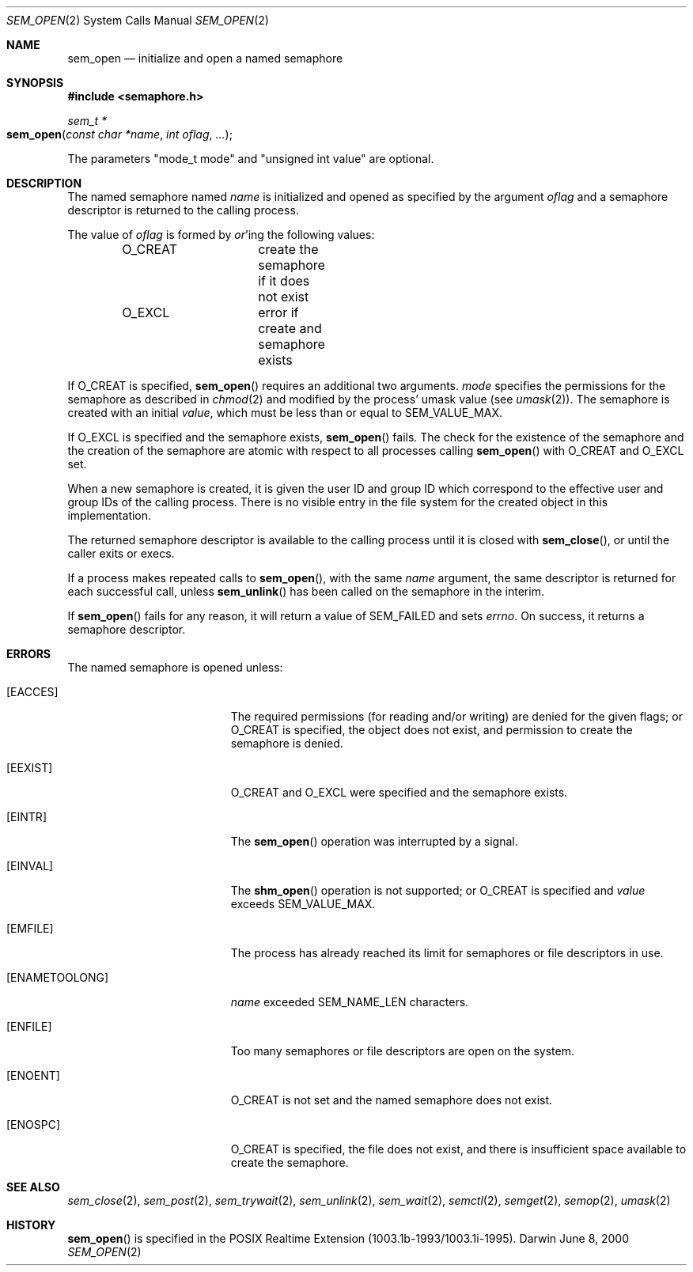 .\"	$Darwin$
.\"
.\" Copyright (c) 2000-2002 Apple Computer, Inc. All rights reserved.
.\"
.\" @APPLE_LICENSE_HEADER_START@
.\" 
.\" The contents of this file constitute Original Code as defined in and
.\" are subject to the Apple Public Source License Version 1.1 (the
.\" "License").  You may not use this file except in compliance with the
.\" License.  Please obtain a copy of the License at
.\" http://www.apple.com/publicsource and read it before using this file.
.\" 
.\" This Original Code and all software distributed under the License are
.\" distributed on an "AS IS" basis, WITHOUT WARRANTY OF ANY KIND, EITHER
.\" EXPRESS OR IMPLIED, AND APPLE HEREBY DISCLAIMS ALL SUCH WARRANTIES,
.\" INCLUDING WITHOUT LIMITATION, ANY WARRANTIES OF MERCHANTABILITY,
.\" FITNESS FOR A PARTICULAR PURPOSE OR NON-INFRINGEMENT.  Please see the
.\" License for the specific language governing rights and limitations
.\" under the License.
.\" 
.\" @APPLE_LICENSE_HEADER_END@
.\"
.Dd June 8, 2000
.Dt SEM_OPEN 2
.Os Darwin
.Sh NAME
.Nm sem_open
.Nd initialize and open a named semaphore
.Sh SYNOPSIS
.Fd #include <semaphore.h>
.Ft sem_t *
.Fo sem_open
.Fa "const char *name"
.Fa "int oflag"
.Fa "..."
.Fc
.Pp
The parameters "mode_t mode" and "unsigned int value"
are optional.
.Sh DESCRIPTION
The named semaphore named
.Fa name
is initialized and opened as specified by the argument
.Fa oflag
and a semaphore descriptor is returned to the calling process.
.Pp
The value of
.Fa oflag
is formed by
.Em or Ns 'ing
the following values:
.Pp
.Bd -literal -offset indent -compact
O_CREAT		create the semaphore if it does not exist
O_EXCL		error if create and semaphore exists
.Ed
.Pp
If
.Dv O_CREAT
is specified,
.Fn sem_open
requires an additional two arguments.
.Fa mode
specifies the permissions for the semaphore as described in
.Xr chmod 2
and modified by the process' umask value (see
.Xr umask 2 ) .
The semaphore is created with an initial
.Fa value ,
which must be less than or equal to
.Dv SEM_VALUE_MAX .
.Pp
If
.Dv O_EXCL
is specified and the semaphore exists,
.Fn sem_open
fails.  The check for the existence of the semaphore and the creation
of the semaphore are atomic with respect to all processes calling
.Fn sem_open
with
.Dv O_CREAT
and
.Dv O_EXCL
set.
.Pp
When a new semaphore is created, it is given the user ID and group ID
which correspond to the effective user and group IDs of the calling
process. There is no visible entry in the file system for the created
object in this implementation.
.Pp
The returned semaphore descriptor is available to the calling process
until it is closed with
.Fn sem_close ,
or until the caller exits or execs.
.Pp
If a process makes repeated calls to
.Fn sem_open ,
with the same
.Fa name
argument, the same descriptor is returned for each successful call,
unless
.Fn sem_unlink
has been called on the semaphore in the interim.
.Pp
If
.Fn sem_open
fails for any reason, it will return a value of
.Dv SEM_FAILED
and sets
.Va errno .
On success, it returns a semaphore descriptor.
.Sh ERRORS
The named semaphore is opened unless:
.Bl -tag -width Er
.It Bq Er EACCES
The required permissions (for reading and/or writing)
are denied for the given flags; or
.Dv O_CREAT
is specified, the object does not exist, and permission to
create the semaphore is denied.
.It Bq Er EEXIST
.Dv O_CREAT
and
.Dv O_EXCL
were specified and the semaphore exists.
.It Bq Er EINTR
The
.Fn sem_open
operation was interrupted by a signal.
.It Bq Er EINVAL
The
.Fn shm_open
operation is not supported; or
.Dv O_CREAT
is specified and
.Fa value
exceeds
.Dv SEM_VALUE_MAX .
.It Bq Er EMFILE
The process has already reached its limit for semaphores or file
descriptors in use.
.It Bq Er ENAMETOOLONG
.Fa name
exceeded
.Dv SEM_NAME_LEN
characters.
.It Bq Er ENFILE
Too many semaphores or file descriptors are open on the system.
.It Bq Er ENOENT
.Dv O_CREAT
is not set and the named semaphore does not exist.
.It Bq Er ENOSPC
.Dv O_CREAT
is specified, the file does not exist, and there is insufficient
space available to create the semaphore.
.El
.Sh SEE ALSO
.Xr sem_close 2 ,
.Xr sem_post 2 ,
.Xr sem_trywait 2 ,
.Xr sem_unlink 2 ,
.Xr sem_wait 2 ,
.Xr semctl 2 ,
.Xr semget 2 ,
.Xr semop 2 ,
.Xr umask 2
.Sh HISTORY
.Fn sem_open
is specified in the POSIX Realtime Extension (1003.1b-1993/1003.1i-1995).
